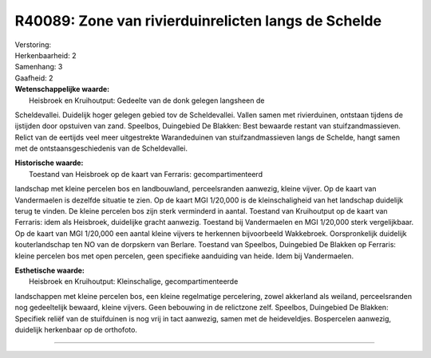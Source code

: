 R40089: Zone van rivierduinrelicten langs de Schelde
====================================================

| Verstoring:

| Herkenbaarheid: 2

| Samenhang: 3

| Gaafheid: 2

| **Wetenschappelijke waarde:**
|  Heisbroek en Kruihoutput: Gedeelte van de donk gelegen langsheen de
Scheldevallei. Duidelijk hoger gelegen gebied tov de Scheldevallei.
Vallen samen met rivierduinen, ontstaan tijdens de ijstijden door
opstuiven van zand. Speelbos, Duingebied De Blakken: Best bewaarde
restant van stuifzandmassieven. Relict van de eertijds veel meer
uitgestrekte Warandeduinen van stuifzandmassieven langs de Schelde,
hangt samen met de ontstaansgeschiedenis van de Scheldevallei.

| **Historische waarde:**
|  Toestand van Heisbroek op de kaart van Ferraris: gecompartimenteerd
landschap met kleine percelen bos en landbouwland, perceelsranden
aanwezig, kleine vijver. Op de kaart van Vandermaelen is dezelfde
situatie te zien. Op de kaart MGI 1/20,000 is de kleinschaligheid van
het landschap duidelijk terug te vinden. De kleine percelen bos zijn
sterk verminderd in aantal. Toestand van Kruihoutput op de kaart van
Ferraris: idem als Heisbroek, duidelijke gracht aanwezig. Toestand bij
Vandermaelen en MGI 1/20,000 sterk vergelijkbaar. Op de kaart van MGI
1/20,000 een aantal kleine vijvers te herkennen bijvoorbeeld Wakkebroek.
Oorspronkelijk duidelijk kouterlandschap ten NO van de dorpskern van
Berlare. Toestand van Speelbos, Duingebied De Blakken op Ferraris:
kleine percelen bos met open percelen, geen specifieke aanduiding van
heide. Idem bij Vandermaelen.

| **Esthetische waarde:**
|  Heisbroek en Kruihoutput: Kleinschalige, gecompartimenteerde
landschappen met kleine percelen bos, een kleine regelmatige
percelering, zowel akkerland als weiland, perceelsranden nog
gedeeltelijk bewaard, kleine vijvers. Geen bebouwing in de relictzone
zelf. Speelbos, Duingebied De Blakken: Specifiek reliëf van de
stuifduinen is nog vrij in tact aanwezig, samen met de heideveldjes.
Bospercelen aanwezig, duidelijk herkenbaar op de orthofoto.

--------------

